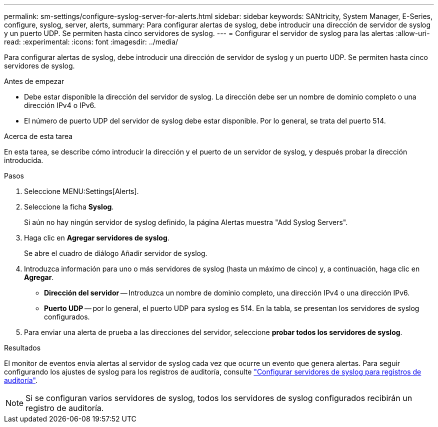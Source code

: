 ---
permalink: sm-settings/configure-syslog-server-for-alerts.html 
sidebar: sidebar 
keywords: SANtricity, System Manager, E-Series, configure, syslog, server, alerts, 
summary: Para configurar alertas de syslog, debe introducir una dirección de servidor de syslog y un puerto UDP. Se permiten hasta cinco servidores de syslog. 
---
= Configurar el servidor de syslog para las alertas
:allow-uri-read: 
:experimental: 
:icons: font
:imagesdir: ../media/


[role="lead"]
Para configurar alertas de syslog, debe introducir una dirección de servidor de syslog y un puerto UDP. Se permiten hasta cinco servidores de syslog.

.Antes de empezar
* Debe estar disponible la dirección del servidor de syslog. La dirección debe ser un nombre de dominio completo o una dirección IPv4 o IPv6.
* El número de puerto UDP del servidor de syslog debe estar disponible. Por lo general, se trata del puerto 514.


.Acerca de esta tarea
En esta tarea, se describe cómo introducir la dirección y el puerto de un servidor de syslog, y después probar la dirección introducida.

.Pasos
. Seleccione MENU:Settings[Alerts].
. Seleccione la ficha *Syslog*.
+
Si aún no hay ningún servidor de syslog definido, la página Alertas muestra "Add Syslog Servers".

. Haga clic en *Agregar servidores de syslog*.
+
Se abre el cuadro de diálogo Añadir servidor de syslog.

. Introduzca información para uno o más servidores de syslog (hasta un máximo de cinco) y, a continuación, haga clic en *Agregar*.
+
** *Dirección del servidor* -- Introduzca un nombre de dominio completo, una dirección IPv4 o una dirección IPv6.
** *Puerto UDP* -- por lo general, el puerto UDP para syslog es 514. En la tabla, se presentan los servidores de syslog configurados.


. Para enviar una alerta de prueba a las direcciones del servidor, seleccione *probar todos los servidores de syslog*.


.Resultados
El monitor de eventos envía alertas al servidor de syslog cada vez que ocurre un evento que genera alertas. Para seguir configurando los ajustes de syslog para los registros de auditoría, consulte https://docs.netapp.com/us-en/e-series-santricity/sm-settings/configure-syslog-server-for-audit-logs.html["Configurar servidores de syslog para registros de auditoría"].


NOTE: Si se configuran varios servidores de syslog, todos los servidores de syslog configurados recibirán un registro de auditoría.
